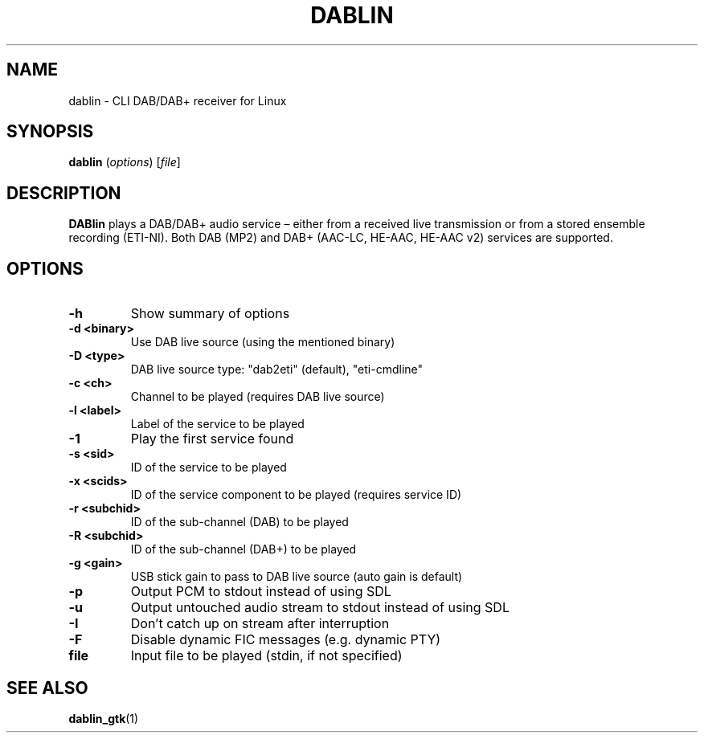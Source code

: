 .TH DABLIN 1 "2019-09-28"
.\"------------------------------------------------------------------------
.SH NAME
dablin \- CLI DAB/DAB+ receiver for Linux
.\"------------------------------------------------------------------------
.SH SYNOPSIS
.B dablin
.RI ( options )
.RI [ file ]
.\"------------------------------------------------------------------------
.SH DESCRIPTION
.B DABlin
plays a DAB/DAB+ audio service – either from a received live transmission
or from a stored ensemble recording (ETI-NI). Both DAB (MP2) and DAB+
(AAC-LC, HE-AAC, HE-AAC v2) services are supported.
.\"------------------------------------------------------------------------
.SH OPTIONS
.TP
.B \-h
Show summary of options
.TP
.B \-d <binary>
Use DAB live source (using the mentioned binary)
.TP
.B \-D <type>
DAB live source type: "dab2eti" (default), "eti-cmdline"
.TP
.B \-c <ch>
Channel to be played (requires DAB live source)
.TP
.B \-l <label>
Label of the service to be played
.TP
.B \-1
Play the first service found
.TP
.B \-s <sid>
ID of the service to be played
.TP
.B \-x <scids>
ID of the service component to be played (requires service ID)
.TP
.B \-r <subchid>
ID of the sub-channel (DAB) to be played
.TP
.B \-R <subchid>
ID of the sub-channel (DAB+) to be played
.TP
.B \-g <gain>
USB stick gain to pass to DAB live source (auto gain is default)
.TP
.B \-p
Output PCM to stdout instead of using SDL
.TP
.B \-u
Output untouched audio stream to stdout instead of using SDL
.TP
.B \-I
Don't catch up on stream after interruption
.TP
.B \-F
Disable dynamic FIC messages (e.g. dynamic PTY)
.TP
.B file
Input file to be played (stdin, if not specified)
.\"------------------------------------------------------------------------
.SH "SEE ALSO"
.BR dablin_gtk (1)
